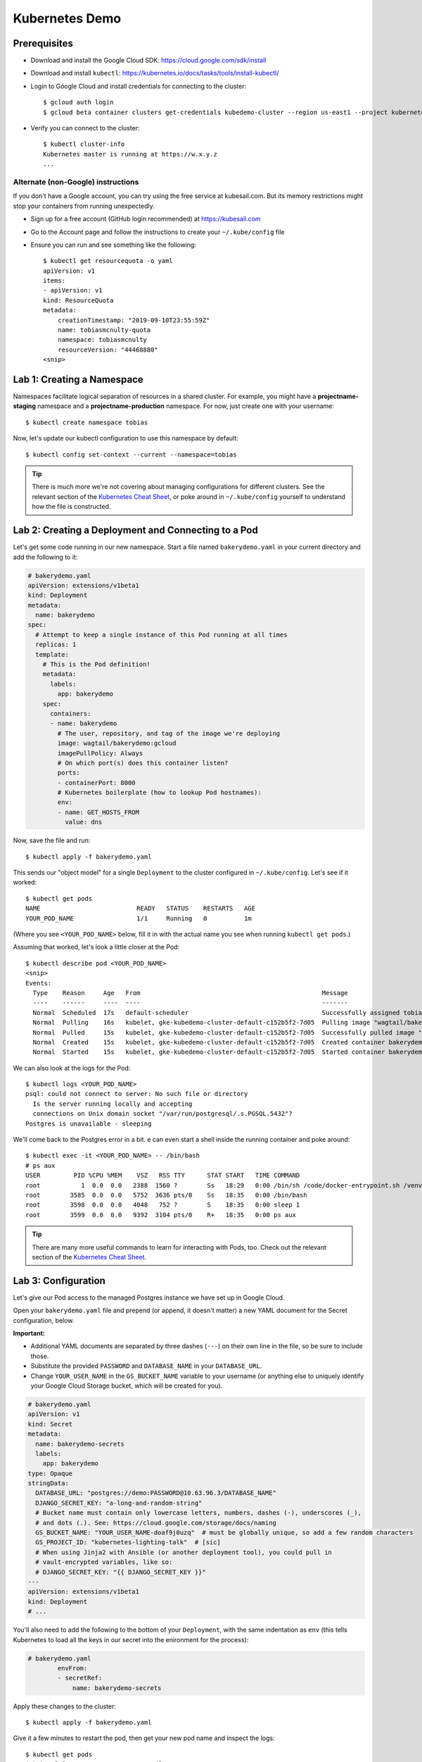 Kubernetes Demo
===============

Prerequisites
-------------

* Download and install the Google Cloud SDK: https://cloud.google.com/sdk/install
* Download and install ``kubectl``: https://kubernetes.io/docs/tasks/tools/install-kubectl/
* Login to Google Cloud and install credentials for connecting to the cluster::

    $ gcloud auth login
    $ gcloud beta container clusters get-credentials kubedemo-cluster --region us-east1 --project kubernetes-lighting-talk

* Verify you can connect to the cluster::

    $ kubectl cluster-info
    Kubernetes master is running at https://w.x.y.z
    ...

Alternate (non-Google) instructions
~~~~~~~~~~~~~~~~~~~~~~~~~~~~~~~~~~~

If you don't have a Google account, you can try using the free service at kubesail.com. But its
memory restrictions might stop your containers from running unexpectedly.

* Sign up for a free account (GitHub login recommended) at https://kubesail.com
* Go to the Account page and follow the instructions to create your ``~/.kube/config`` file
* Ensure you can run and see something like the following::

    $ kubectl get resourcequota -o yaml
    apiVersion: v1
    items:
    - apiVersion: v1
    kind: ResourceQuota
    metadata:
        creationTimestamp: "2019-09-10T23:55:59Z"
        name: tobiasmcnulty-quota
        namespace: tobiasmcnulty
        resourceVersion: "44468880"
    <snip>


Lab 1: Creating a Namespace
---------------------------

Namespaces facilitate logical separation of resources in a shared cluster. For example,
you might have a **projectname-staging** namespace and a **projectname-production**
namespace. For now, just create one with your username::

    $ kubectl create namespace tobias

Now, let's update our kubectl configuration to use this namespace by default::

    $ kubectl config set-context --current --namespace=tobias

.. tip::
    There is much more we're not covering about managing configurations for different clusters.
    See the relevant section of the `Kubernetes Cheat Sheet
    <https://kubernetes.io/docs/reference/kubectl/cheatsheet/#kubectl-context-and-configuration>`_,
    or poke around in ``~/.kube/config`` yourself to understand how the file is constructed.

Lab 2: Creating a Deployment and Connecting to a Pod
----------------------------------------------------

Let's get some code running in our new namespace. Start a file named ``bakerydemo.yaml``
in your current directory and add the following to it:

.. code:: yaml

    # bakerydemo.yaml
    apiVersion: extensions/v1beta1
    kind: Deployment
    metadata:
      name: bakerydemo
    spec:
      # Attempt to keep a single instance of this Pod running at all times
      replicas: 1
      template:
        # This is the Pod definition!
        metadata:
          labels:
            app: bakerydemo
        spec:
          containers:
          - name: bakerydemo
            # The user, repository, and tag of the image we're deploying
            image: wagtail/bakerydemo:gcloud
            imagePullPolicy: Always
            # On which port(s) does this container listen?
            ports:
            - containerPort: 8000
            # Kubernetes boilerplate (how to lookup Pod hostnames):
            env:
            - name: GET_HOSTS_FROM
              value: dns

Now, save the file and run::

    $ kubectl apply -f bakerydemo.yaml

This sends our "object model" for a single ``Deployment`` to the cluster configured in
``~/.kube/config``. Let's see if it worked::

    $ kubectl get pods
    NAME                          READY   STATUS    RESTARTS   AGE
    YOUR_POD_NAME                 1/1     Running   0          1m

(Where you see ``<YOUR_POD_NAME>`` below, fill it in with the actual name you see when
running ``kubectl get pods``.)

Assuming that worked, let's look a little closer at the Pod::

    $ kubectl describe pod <YOUR_POD_NAME>
    <snip>
    Events:
      Type    Reason     Age   From                                                 Message
      ----    ------     ----  ----                                                 -------
      Normal  Scheduled  17s   default-scheduler                                    Successfully assigned tobias/bakerydemo-6fbb6fc759-7bpxt to gke-kubedemo-cluster-default-c152b5f2-7d05
      Normal  Pulling    16s   kubelet, gke-kubedemo-cluster-default-c152b5f2-7d05  Pulling image "wagtail/bakerydemo:latest"
      Normal  Pulled     15s   kubelet, gke-kubedemo-cluster-default-c152b5f2-7d05  Successfully pulled image "wagtail/bakerydemo:latest"
      Normal  Created    15s   kubelet, gke-kubedemo-cluster-default-c152b5f2-7d05  Created container bakerydemo
      Normal  Started    15s   kubelet, gke-kubedemo-cluster-default-c152b5f2-7d05  Started container bakerydemo

We can also look at the logs for the Pod::

    $ kubectl logs <YOUR_POD_NAME>
    psql: could not connect to server: No such file or directory
      Is the server running locally and accepting
      connections on Unix domain socket "/var/run/postgresql/.s.PGSQL.5432"?
    Postgres is unavailable - sleeping

We'll come back to the Postgres error in a bit. e can even start a shell inside the running
container and poke around::

    $ kubectl exec -it <YOUR_POD_NAME> -- /bin/bash
    # ps aux
    USER         PID %CPU %MEM    VSZ   RSS TTY      STAT START   TIME COMMAND
    root           1  0.0  0.0   2388  1560 ?        Ss   18:29   0:00 /bin/sh /code/docker-entrypoint.sh /venv/bin/uwsgi --show-config
    root        3585  0.0  0.0   5752  3636 pts/0    Ss   18:35   0:00 /bin/bash
    root        3598  0.0  0.0   4048   752 ?        S    18:35   0:00 sleep 1
    root        3599  0.0  0.0   9392  3104 pts/0    R+   18:35   0:00 ps aux

.. tip::
    There are many more useful commands to learn for interacting with Pods, too. Check out the relevant
    section of the `Kubernetes Cheat Sheet
    <https://kubernetes.io/docs/reference/kubectl/cheatsheet/#interacting-with-running-pods>`_.

Lab 3: Configuration
--------------------

Let's give our Pod access to the managed Postgres instance we have set up in Google Cloud.

Open your ``bakerydemo.yaml`` file and prepend (or append, it doesn't matter) a new
YAML document for the Secret configuration, below.

**Important:**

* Additional YAML documents are separated by three dashes (``---``) on their own line in the
  file, so be sure to include those.
* Substitute the provided ``PASSWORD`` and ``DATABASE_NAME`` in your ``DATABASE_URL``.
* Change ``YOUR_USER_NAME`` in the ``GS_BUCKET_NAME`` variable to your username (or anything
  else to uniquely identify your Google Cloud Storage bucket, which will be created for you).

.. code:: yaml

    # bakerydemo.yaml
    apiVersion: v1
    kind: Secret
    metadata:
      name: bakerydemo-secrets
      labels:
        app: bakerydemo
    type: Opaque
    stringData:
      DATABASE_URL: "postgres://demo:PASSWORD@10.63.96.3/DATABASE_NAME"
      DJANGO_SECRET_KEY: "a-long-and-random-string"
      # Bucket name must contain only lowercase letters, numbers, dashes (-), underscores (_),
      # and dots (.). See: https://cloud.google.com/storage/docs/naming
      GS_BUCKET_NAME: "YOUR_USER_NAME-doaf9j0uzq"  # must be globally unique, so add a few random characters
      GS_PROJECT_ID: "kubernetes-lighting-talk"  # [sic]
      # When using Jinja2 with Ansible (or another deployment tool), you could pull in
      # vault-encrypted variables, like so:
      # DJANGO_SECRET_KEY: "{{ DJANGO_SECRET_KEY }}"
    ---
    apiVersion: extensions/v1beta1
    kind: Deployment
    # ...

You'll also need to add the following to the bottom of your ``Deployment``, with the same
indentation as ``env`` (this tells Kubernetes to load all the keys in our secret into
the enironment for the process):

.. code:: yaml

    # bakerydemo.yaml
            envFrom:
            - secretRef:
                name: bakerydemo-secrets

Apply these changes to the cluster::

    $ kubectl apply -f bakerydemo.yaml

Give it a few minutes to restart the pod, then get your new pod name and inspect the logs::

    $ kubectl get pods
    $ kubectl logs <YOUR_POD_NAME> --tail=10
    your mercy for graceful operations on workers is 60 seconds
    mapped 312672 bytes (305 KB) for 8 cores
    *** Operational MODE: preforking+threaded ***
    *** uWSGI is running in multiple interpreter mode ***
    spawned uWSGI master process (pid: 1)
    spawned uWSGI worker 1 (pid: 16, cores: 4)
    spawned uWSGI worker 2 (pid: 17, cores: 4)
    spawned uWSGI http 1 (pid: 18)
    WSGI app 0 (mountpoint='') ready in 2 seconds on interpreter 0x5612617dbc70 pid: 16 (default app)
    WSGI app 0 (mountpoint='') ready in 2 seconds on interpreter 0x5612617dbc70 pid: 17 (default app)

Hopefully you'll see that uwsgi has started. If not, try re-running the ``logs`` command a few times
and look for errors.

Let's load some initial data into the database with a Django management command::

    $ kubectl get pod
    $ kubectl exec -it <YOUR_POD_NAME> -- /venv/bin/python manage.py load_initial_data
    /venv/lib/python3.7/site-packages/dotenv.py:56: UserWarning: Not reading .env - it doesn't exist.
      warnings.warn("Not reading {0} - it doesn't exist.".format(dotenv))
    Awesome. Your data is loaded! The bakery's doors are almost ready to open...

**You may receive an error the first time this runs,** attempting to apply an ACL to the Google
Cloud Storage bucket. It's harmless; just run the same command again until you see the success
message above.

Lab 4: Accessing our app from the outside world
-----------------------------------------------

To access our app from the outside world, at minimum we need a ``Service`` object.
We're also going to create an ``Ingress`` object here, to help map a domain name
to our app and automatically generate a Let's Encrypt certificate for us.

Add the following to the end of ``bakerydemo.yaml`` (again, being careful to keep
a ``---`` between each YAML document):

.. code:: yaml

    ---
    # This Service makes our Pod(s) accessible with a static, private IP from WITHIN the cluster
    apiVersion: v1
    kind: Service
    metadata:
      name: bakerydemo
      labels:
        app: bakerydemo
    spec:
      # All pods with the 'app: bakerydemo' label are included in this Service!
      selector:
        app: bakerydemo
      ports:
      # Map port 80 to port 8000 on the Pod
      - protocol: TCP
        port: 80
        targetPort: 8000
    ---
    # This Ingress exposes our service to the outside world with a domain. Note,
    # this assumes the cluster as the Nginx Ingress Controller and a cert-manager
    # ClusterIssuer called "letsencrypt-production" already configured (at Caktus,
    # Tech Support will pre-configure the cluster like this for you).
    apiVersion: extensions/v1beta1
    kind: Ingress
    metadata:
      name: bakerydemo
      annotations:
        kubernetes.io/ingress.class: nginx
        # If using kubesail.com, comment out this line:
        certmanager.k8s.io/cluster-issuer: "letsencrypt-production"
    spec:
      tls:
      - hosts:
        - YOUR_USER_NAME.kubedemo.caktus-built.com
        secretName: bakerydemo-tls
      rules:
      - host: YOUR_USER_NAME.kubedemo.caktus-built.com
        http:
          paths:
          - path: /
            backend:
              serviceName: bakerydemo
              servicePort: 80

I have wildcard DNS set up for this subdomain, so you can really pick anything that
matches ``*.kubedemo.caktus-built.com`` (and that doesn't conflict with someone else).

Re-apply our configuration and wait for the certificate to be generated::

    $ kubectl apply -f bakerydemo.yaml
    $ kubectl get pod
    NAME                          READY   STATUS    RESTARTS   AGE
    bakerydemo-76d45bdb7f-4mjbt   1/1     Running   0          41m
    cm-acme-http-solver-twnxt     1/1     Running   0          6s

If you're quick enough, you might notice the ``cm-acme-http-solver`` that was
created automatically by ``cert-manager`` to solve the Let's Encrypt challenge.
The pod will disappear once the certificate is issued (or if the pod sticks
around, that might indicate a problem).

Finally, navigate to https://YOUR_USER_NAME.kubedemo.caktus-built.com in your browser.

If you'd like a superuser account for yourself to login to the admin (at ``/admin/``),
you can create that the usual way as well::

    $ kubectl get pod
    $ kubectl exec -it <YOUR_POD_NAME> -- /venv/bin/python manage.py createsuperuser
    /venv/lib/python3.7/site-packages/dotenv.py:56: UserWarning: Not reading .env - it doesn't exist.
      warnings.warn("Not reading {0} - it doesn't exist.".format(dotenv))
    Username (leave blank to use 'root'): tobias
    Email address: tobias@...
    Password:
    Password (again):
    Superuser created successfully.

Good luck and have fun!
